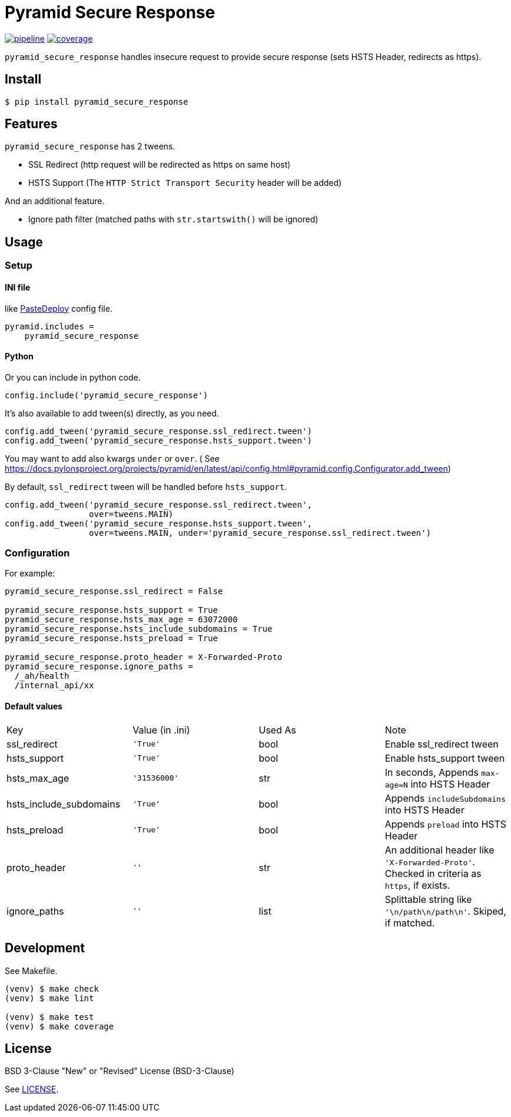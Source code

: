 = Pyramid Secure Response

:pipeline: https://gitlab.com/grauwoelfchen/pyramid_secure_response/badges/master/pipeline.svg
:coverage: https://gitlab.com/grauwoelfchen/pyramid_secure_response/badges/master/coverage.svg
:commit: https://gitlab.com/grauwoelfchen/pyramid_secure_response/commits/master

image:{pipeline}[link="{commit}",title="pipeline status"] image:{coverage}[link="{commit}",title="coverage report"]


`pyramid_secure_response` handles insecure request to provide secure response
(sets HSTS Header, redirects as https).


== Install

[source,bash]
----
$ pip install pyramid_secure_response
----


== Features

`pyramid_secure_response` has 2 tweens.

- SSL Redirect (+http+ request will be redirected as +https+ on same host)
- HSTS Support (The `HTTP Strict Transport Security` header will be added)

And an additional feature.

- Ignore path filter (matched paths with `str.startswith()` will be ignored)


== Usage

=== Setup

==== INI file

like link:https://docs.pylonsproject.org/projects/pyramid/en/latest/narr/paste.html[PasteDeploy] config file.

----
pyramid.includes =
    pyramid_secure_response
----

==== Python

Or you can include in python code.

[source,python]
----
config.include('pyramid_secure_response')
----

It's also available to add tween(s) directly, as you need.

[source,python]
----
config.add_tween('pyramid_secure_response.ssl_redirect.tween')
config.add_tween('pyramid_secure_response.hsts_support.tween')
----

You may want to add also kwargs `under` or `over`. (
See https://docs.pylonsproject.org/projects/pyramid/en/latest/api/config.html#pyramid.config.Configurator.add_tween)

By default, `ssl_redirect` tween will be handled before `hsts_support`.

[source,python]
----
config.add_tween('pyramid_secure_response.ssl_redirect.tween',
                 over=tweens.MAIN)
config.add_tween('pyramid_secure_response.hsts_support.tween',
                 over=tweens.MAIN, under='pyramid_secure_response.ssl_redirect.tween')
----

=== Configuration

For example:

-----
pyramid_secure_response.ssl_redirect = False

pyramid_secure_response.hsts_support = True
pyramid_secure_response.hsts_max_age = 63072000
pyramid_secure_response.hsts_include_subdomains = True
pyramid_secure_response.hsts_preload = True

pyramid_secure_response.proto_header = X-Forwarded-Proto
pyramid_secure_response.ignore_paths =
  /_ah/health
  /internal_api/xx
-----

==== Default values

|====
| Key          | Value (in .ini) | Used As | Note
| ssl_redirect | `'True'` | +bool+ | Enable +ssl_redirect+ tween
| hsts_support | `'True'` | +bool+ | Enable +hsts_support+ tween
| hsts_max_age | `'31536000'` | +str+ | In seconds, Appends `max-age=N` into HSTS Header
| hsts_include_subdomains | `'True'` | +bool+ | Appends `includeSubdomains` into HSTS Header
| hsts_preload | `'True'` | +bool+ | Appends `preload` into HSTS Header
| proto_header | `''` | +str+ | An additional header like `'X-Forwarded-Proto'`. Checked in criteria as `https`, if exists.
| ignore_paths | `''` | +list+ | Splittable string like `'\n/path\n/path\n'`. Skiped, if matched.
|====



== Development

See +Makefile+.

[source,bash]
----
(venv) $ make check
(venv) $ make lint

(venv) $ make test
(venv) $ make coverage
----


== License

BSD 3-Clause "New" or "Revised" License (+BSD-3-Clause+)

See link:LICENSE[].
